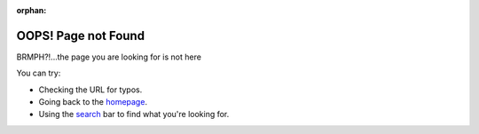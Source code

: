 :orphan:

#################################################################################
OOPS! Page not Found
#################################################################################

BRMPH?!...the page you are looking for is not here

You can try:

* Checking the URL for typos.
* Going back to the `homepage <./index.html>`__.
* Using the `search <./search.html>`__ bar to find what you're looking for.